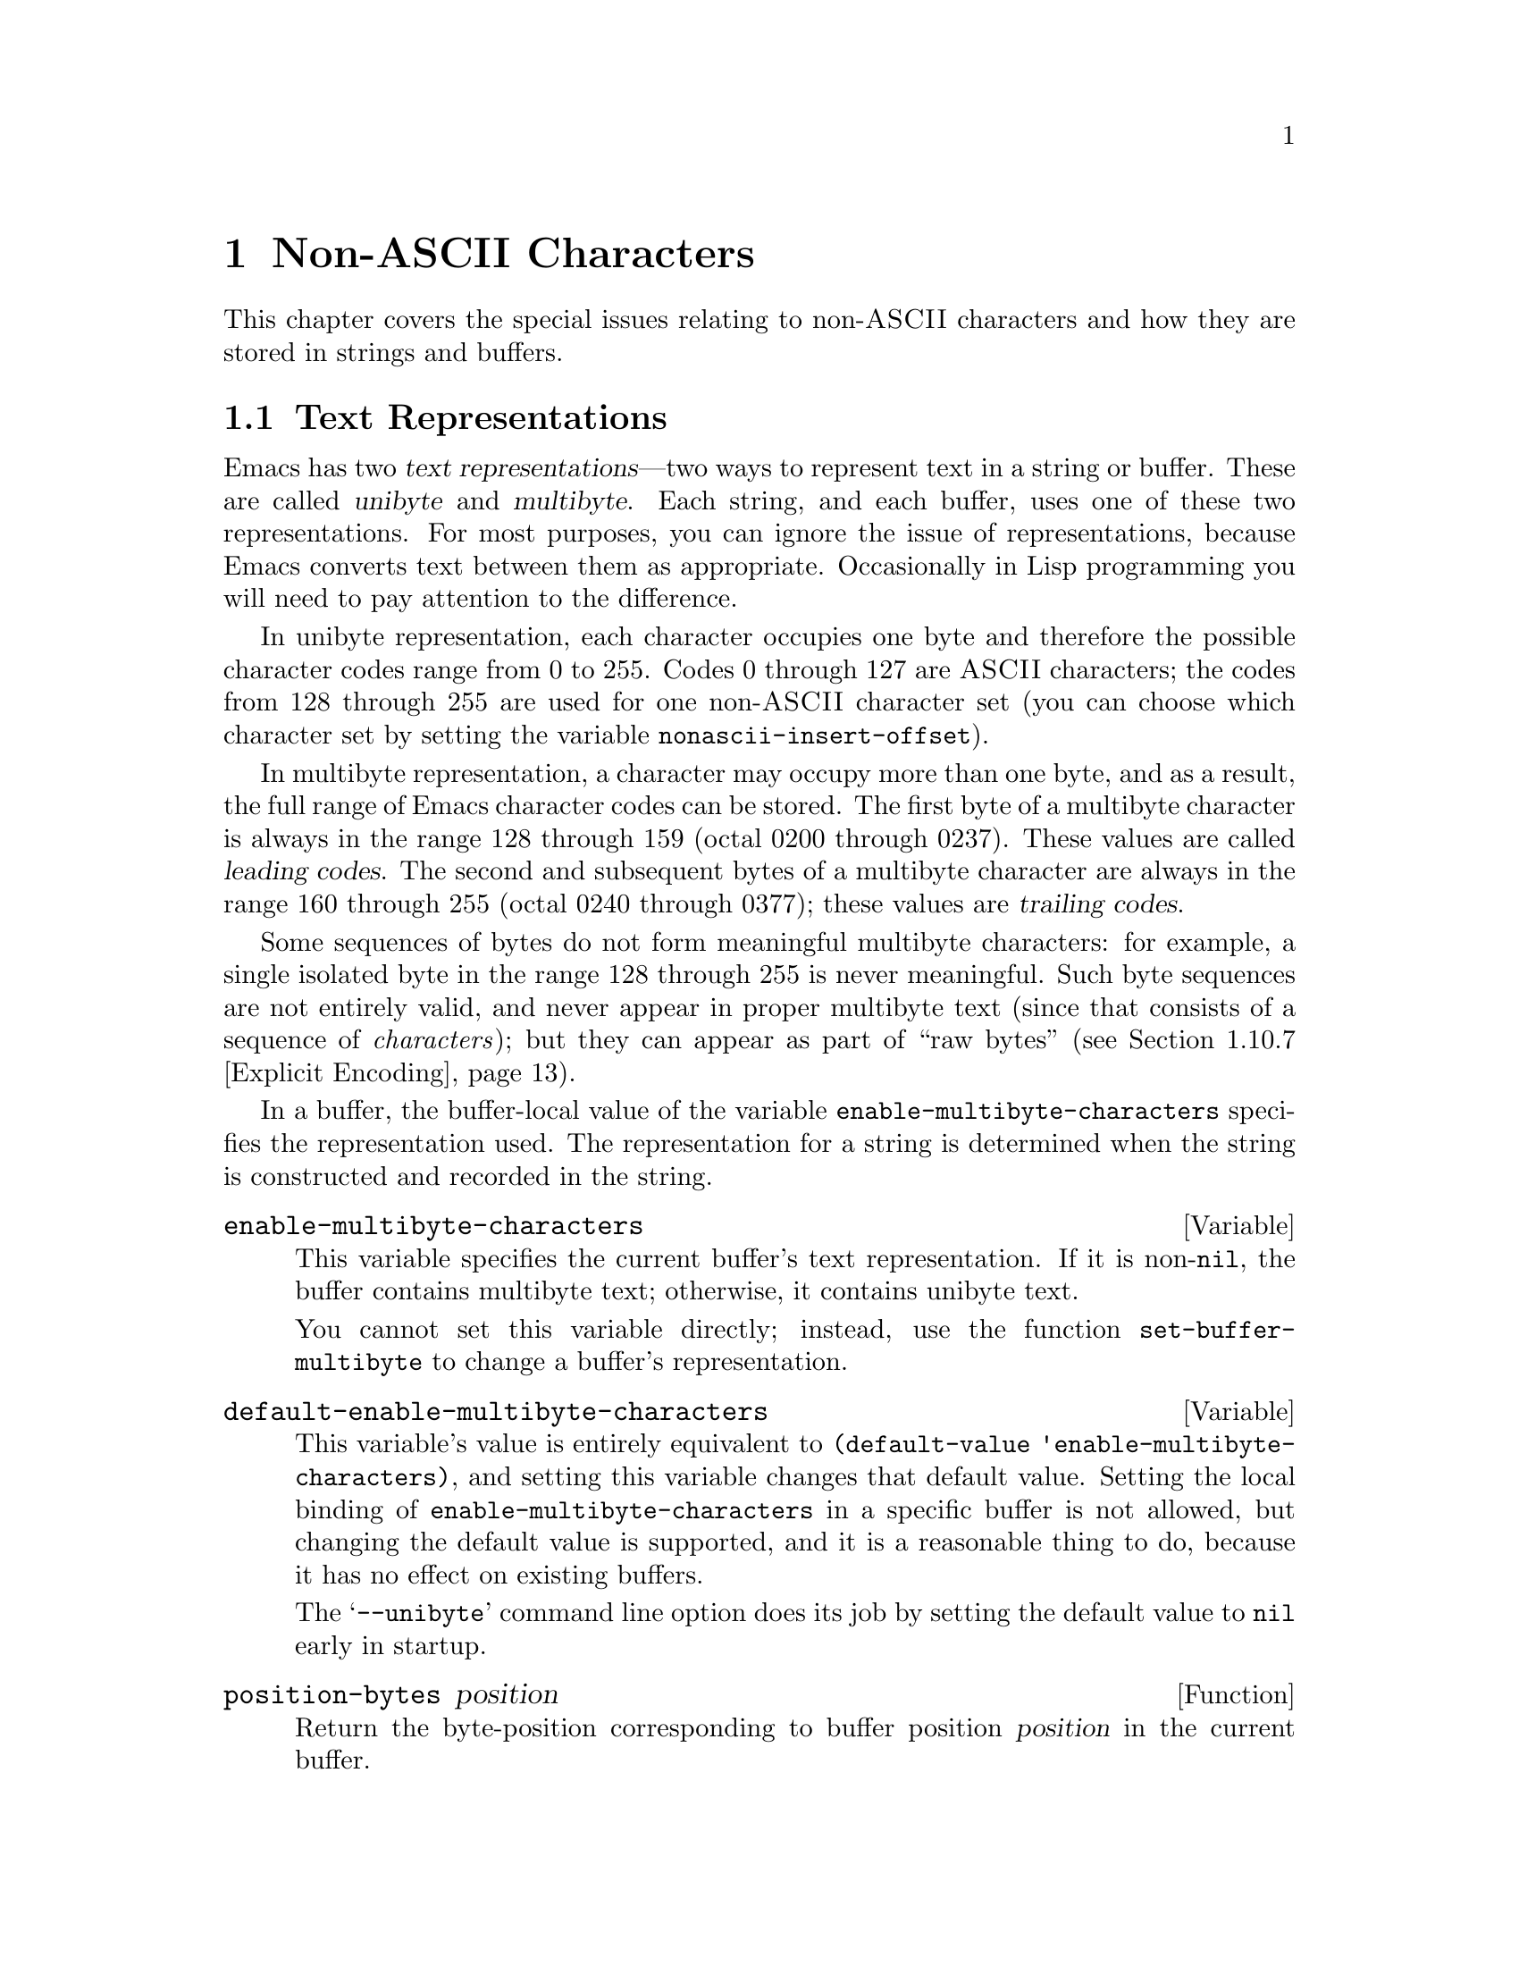 @c -*-texinfo-*-
@c This is part of the GNU Emacs Lisp Reference Manual.
@c Copyright (C) 1998 Free Software Foundation, Inc. 
@c See the file elisp.texi for copying conditions.
@setfilename ../info/characters
@node Non-ASCII Characters, Searching and Matching, Text, Top
@chapter Non-ASCII Characters
@cindex multibyte characters
@cindex non-ASCII characters

  This chapter covers the special issues relating to non-@sc{ASCII}
characters and how they are stored in strings and buffers.

@menu
* Text Representations::
* Converting Representations::
* Selecting a Representation::
* Character Codes::
* Character Sets::
* Chars and Bytes::
* Splitting Characters::
* Scanning Charsets::
* Translation of Characters::
* Coding Systems::
* Input Methods::
@end menu

@node Text Representations
@section Text Representations
@cindex text representations

  Emacs has two @dfn{text representations}---two ways to represent text
in a string or buffer.  These are called @dfn{unibyte} and
@dfn{multibyte}.  Each string, and each buffer, uses one of these two
representations.  For most purposes, you can ignore the issue of
representations, because Emacs converts text between them as
appropriate.  Occasionally in Lisp programming you will need to pay
attention to the difference.

@cindex unibyte text
  In unibyte representation, each character occupies one byte and
therefore the possible character codes range from 0 to 255.  Codes 0
through 127 are @sc{ASCII} characters; the codes from 128 through 255
are used for one non-@sc{ASCII} character set (you can choose which
character set by setting the variable @code{nonascii-insert-offset}).

@cindex leading code
@cindex multibyte text
@cindex trailing codes
  In multibyte representation, a character may occupy more than one
byte, and as a result, the full range of Emacs character codes can be
stored.  The first byte of a multibyte character is always in the range
128 through 159 (octal 0200 through 0237).  These values are called
@dfn{leading codes}.  The second and subsequent bytes of a multibyte
character are always in the range 160 through 255 (octal 0240 through
0377); these values are @dfn{trailing codes}.

  Some sequences of bytes do not form meaningful multibyte characters:
for example, a single isolated byte in the range 128 through 255 is
never meaningful.  Such byte sequences are not entirely valid, and never
appear in proper multibyte text (since that consists of a sequence of
@emph{characters}); but they can appear as part of ``raw bytes''
(@pxref{Explicit Encoding}).

  In a buffer, the buffer-local value of the variable
@code{enable-multibyte-characters} specifies the representation used.
The representation for a string is determined when the string is
constructed and recorded in the string.

@defvar enable-multibyte-characters
@tindex enable-multibyte-characters
This variable specifies the current buffer's text representation.
If it is non-@code{nil}, the buffer contains multibyte text; otherwise,
it contains unibyte text.

You cannot set this variable directly; instead, use the function
@code{set-buffer-multibyte} to change a buffer's representation.
@end defvar

@defvar default-enable-multibyte-characters
@tindex default-enable-multibyte-characters
This variable's value is entirely equivalent to @code{(default-value
'enable-multibyte-characters)}, and setting this variable changes that
default value.  Setting the local binding of
@code{enable-multibyte-characters} in a specific buffer is not allowed,
but changing the default value is supported, and it is a reasonable
thing to do, because it has no effect on existing buffers.

The @samp{--unibyte} command line option does its job by setting the
default value to @code{nil} early in startup.
@end defvar

@defun position-bytes position
@tindex position-bytes
Return the byte-position corresponding to buffer position @var{position}
in the current buffer.
@end defun

@defun byte-to-position byte-position
@tindex byte-to-position
Return the buffer position corresponding to byte-position
@var{byte-position} in the current buffer.
@end defun

@defun multibyte-string-p string
@tindex multibyte-string-p
Return @code{t} if @var{string} is a multibyte string.
@end defun

@node Converting Representations
@section Converting Text Representations

  Emacs can convert unibyte text to multibyte; it can also convert
multibyte text to unibyte, though this conversion loses information.  In
general these conversions happen when inserting text into a buffer, or
when putting text from several strings together in one string.  You can
also explicitly convert a string's contents to either representation.

  Emacs chooses the representation for a string based on the text that
it is constructed from.  The general rule is to convert unibyte text to
multibyte text when combining it with other multibyte text, because the
multibyte representation is more general and can hold whatever
characters the unibyte text has.

  When inserting text into a buffer, Emacs converts the text to the
buffer's representation, as specified by
@code{enable-multibyte-characters} in that buffer.  In particular, when
you insert multibyte text into a unibyte buffer, Emacs converts the text
to unibyte, even though this conversion cannot in general preserve all
the characters that might be in the multibyte text.  The other natural
alternative, to convert the buffer contents to multibyte, is not
acceptable because the buffer's representation is a choice made by the
user that cannot be overridden automatically.

  Converting unibyte text to multibyte text leaves @sc{ASCII} characters
unchanged, and likewise 128 through 159.  It converts the non-@sc{ASCII}
codes 160 through 255 by adding the value @code{nonascii-insert-offset}
to each character code.  By setting this variable, you specify which
character set the unibyte characters correspond to (@pxref{Character
Sets}).  For example, if @code{nonascii-insert-offset} is 2048, which is
@code{(- (make-char 'latin-iso8859-1) 128)}, then the unibyte
non-@sc{ASCII} characters correspond to Latin 1.  If it is 2688, which
is @code{(- (make-char 'greek-iso8859-7) 128)}, then they correspond to
Greek letters.

  Converting multibyte text to unibyte is simpler: it performs
logical-and of each character code with 255.  If
@code{nonascii-insert-offset} has a reasonable value, corresponding to
the beginning of some character set, this conversion is the inverse of
the other: converting unibyte text to multibyte and back to unibyte
reproduces the original unibyte text.

@defvar nonascii-insert-offset
@tindex nonascii-insert-offset
This variable specifies the amount to add to a non-@sc{ASCII} character
when converting unibyte text to multibyte.  It also applies when
@code{self-insert-command} inserts a character in the unibyte
non-@sc{ASCII} range, 128 through 255.  However, the function
@code{insert-char} does not perform this conversion.

The right value to use to select character set @var{cs} is @code{(-
(make-char @var{cs}) 128)}.  If the value of
@code{nonascii-insert-offset} is zero, then conversion actually uses the
value for the Latin 1 character set, rather than zero.
@end defvar

@defvar nonascii-translation-table
@tindex nonascii-translation-table
This variable provides a more general alternative to
@code{nonascii-insert-offset}.  You can use it to specify independently
how to translate each code in the range of 128 through 255 into a
multibyte character.  The value should be a vector, or @code{nil}.
If this is non-@code{nil}, it overrides @code{nonascii-insert-offset}.
@end defvar

@defun string-make-unibyte string
@tindex string-make-unibyte
This function converts the text of @var{string} to unibyte
representation, if it isn't already, and returns the result.  If
@var{string} is a unibyte string, it is returned unchanged.
@end defun

@defun string-make-multibyte string
@tindex string-make-multibyte
This function converts the text of @var{string} to multibyte
representation, if it isn't already, and returns the result.  If
@var{string} is a multibyte string, it is returned unchanged.
@end defun

@node Selecting a Representation
@section Selecting a Representation

  Sometimes it is useful to examine an existing buffer or string as
multibyte when it was unibyte, or vice versa.

@defun set-buffer-multibyte multibyte
@tindex set-buffer-multibyte
Set the representation type of the current buffer.  If @var{multibyte}
is non-@code{nil}, the buffer becomes multibyte.  If @var{multibyte}
is @code{nil}, the buffer becomes unibyte.

This function leaves the buffer contents unchanged when viewed as a
sequence of bytes.  As a consequence, it can change the contents viewed
as characters; a sequence of two bytes which is treated as one character
in multibyte representation will count as two characters in unibyte
representation.

This function sets @code{enable-multibyte-characters} to record which
representation is in use.  It also adjusts various data in the buffer
(including overlays, text properties and markers) so that they cover the
same text as they did before.

You cannot use @code{set-buffer-multibyte} on an indirect buffer,
because indirect buffers always inherit the representation of the
base buffer.
@end defun

@defun string-as-unibyte string
@tindex string-as-unibyte
This function returns a string with the same bytes as @var{string} but
treating each byte as a character.  This means that the value may have
more characters than @var{string} has.

If @var{string} is already a unibyte string, then the value is
@var{string} itself.
@end defun

@defun string-as-multibyte string
@tindex string-as-multibyte
This function returns a string with the same bytes as @var{string} but
treating each multibyte sequence as one character.  This means that the
value may have fewer characters than @var{string} has.

If @var{string} is already a multibyte string, then the value is
@var{string} itself.
@end defun

@node Character Codes
@section Character Codes
@cindex character codes

  The unibyte and multibyte text representations use different character
codes.  The valid character codes for unibyte representation range from
0 to 255---the values that can fit in one byte.  The valid character
codes for multibyte representation range from 0 to 524287, but not all
values in that range are valid.  In particular, the values 128 through
255 are not legitimate in multibyte text (though they can occur in ``raw
bytes''; @pxref{Explicit Encoding}).  Only the @sc{ASCII} codes 0
through 127 are fully legitimate in both representations.

@defun char-valid-p charcode
This returns @code{t} if @var{charcode} is valid for either one of the two
text representations.

@example
(char-valid-p 65)
     @result{} t
(char-valid-p 256)
     @result{} nil
(char-valid-p 2248)
     @result{} t
@end example
@end defun

@node Character Sets
@section Character Sets
@cindex character sets

  Emacs classifies characters into various @dfn{character sets}, each of
which has a name which is a symbol.  Each character belongs to one and
only one character set.

  In general, there is one character set for each distinct script.  For
example, @code{latin-iso8859-1} is one character set,
@code{greek-iso8859-7} is another, and @code{ascii} is another.  An
Emacs character set can hold at most 9025 characters; therefore, in some
cases, characters that would logically be grouped together are split
into several character sets.  For example, one set of Chinese
characters, generally known as Big 5, is divided into two Emacs
character sets, @code{chinese-big5-1} and @code{chinese-big5-2}.

@defun charsetp object
@tindex charsetp
Return @code{t} if @var{object} is a character set name symbol,
@code{nil} otherwise.
@end defun

@defun charset-list
@tindex charset-list
This function returns a list of all defined character set names.
@end defun

@defun char-charset character
@tindex char-charset
This function returns the name of the character set that @var{character}
belongs to.
@end defun

@node Chars and Bytes
@section Characters and Bytes
@cindex bytes and characters

@cindex introduction sequence
@cindex dimension (of character set)
  In multibyte representation, each character occupies one or more
bytes.  Each character set has an @dfn{introduction sequence}, which is
normally one or two bytes long.  (Exception: the @sc{ASCII} character
set has a zero-length introduction sequence.)  The introduction sequence
is the beginning of the byte sequence for any character in the character
set.  The rest of the character's bytes distinguish it from the other
characters in the same character set.  Depending on the character set,
there are either one or two distinguishing bytes; the number of such
bytes is called the @dfn{dimension} of the character set.

@defun charset-dimension charset
@tindex charset-dimension
This function returns the dimension of @var{charset}; at present, the
dimension is always 1 or 2.
@end defun

@defun charset-bytes charset
@tindex charset-bytes
This function returns the number of bytes used to represent a character
in character set @var{charset}.
@end defun

  This is the simplest way to determine the byte length of a character
set's introduction sequence:

@example
(- (charset-bytes @var{charset})
   (charset-dimension @var{charset}))
@end example

@node Splitting Characters
@section Splitting Characters

  The functions in this section convert between characters and the byte
values used to represent them.  For most purposes, there is no need to
be concerned with the sequence of bytes used to represent a character,
because Emacs translates automatically when necessary.

@defun split-char character
@tindex split-char
Return a list containing the name of the character set of
@var{character}, followed by one or two byte values (integers) which
identify @var{character} within that character set.  The number of byte
values is the character set's dimension.

@example
(split-char 2248)
     @result{} (latin-iso8859-1 72)
(split-char 65)
     @result{} (ascii 65)
@end example

Unibyte non-@sc{ASCII} characters are considered as part of
the @code{ascii} character set:

@example
(split-char 192)
     @result{} (ascii 192)
@end example
@end defun

@defun make-char charset &rest byte-values
@tindex make-char
This function returns the character in character set @var{charset}
identified by @var{byte-values}.  This is roughly the inverse of
@code{split-char}.  Normally, you should specify either one or two
@var{byte-values}, according to the dimension of @var{charset}.  For
example,

@example
(make-char 'latin-iso8859-1 72)
     @result{} 2248
@end example
@end defun

@cindex generic characters
  If you call @code{make-char} with no @var{byte-values}, the result is
a @dfn{generic character} which stands for @var{charset}.  A generic
character is an integer, but it is @emph{not} valid for insertion in the
buffer as a character.  It can be used in @code{char-table-range} to
refer to the whole character set (@pxref{Char-Tables}).
@code{char-valid-p} returns @code{nil} for generic characters.
For example:

@example
(make-char 'latin-iso8859-1)
     @result{} 2176
(char-valid-p 2176)
     @result{} nil
(split-char 2176)
     @result{} (latin-iso8859-1 0)
@end example

@node Scanning Charsets
@section Scanning for Character Sets

  Sometimes it is useful to find out which character sets appear in a
part of a buffer or a string.  One use for this is in determining which
coding systems (@pxref{Coding Systems}) are capable of representing all
of the text in question.

@defun find-charset-region beg end &optional translation
@tindex find-charset-region
This function returns a list of the character sets that appear in the
current buffer between positions @var{beg} and @var{end}.

The optional argument @var{translation} specifies a translation table to
be used in scanning the text (@pxref{Translation of Characters}).  If it
is non-@code{nil}, then each character in the region is translated
through this table, and the value returned describes the translated
characters instead of the characters actually in the buffer.

In two peculiar cases, the value includes the symbol @code{unknown}:

@itemize @bullet
@item
When a unibyte buffer contains non-@sc{ASCII} characters.

@item
When a multibyte buffer contains invalid byte-sequences (raw bytes).
@xref{Explicit Encoding}.
@end itemize
@end defun

@defun find-charset-string string &optional translation
@tindex find-charset-string
This function returns a list of the character sets that appear in the
string @var{string}.  It is just like @code{find-charset-region}, except
that it applies to the contents of @var{string} instead of part of the
current buffer.
@end defun

@node Translation of Characters
@section Translation of Characters
@cindex character translation tables
@cindex translation tables

  A @dfn{translation table} specifies a mapping of characters
into characters.  These tables are used in encoding and decoding, and
for other purposes.  Some coding systems specify their own particular
translation tables; there are also default translation tables which
apply to all other coding systems.

@defun make-translation-table translations
This function returns a translation table based on the arguments
@var{translations}.  Each argument---each element of
@var{translations}---should be a list of the form @code{(@var{from}
. @var{to})}; this says to translate the character @var{from} into
@var{to}.

You can also map one whole character set into another character set with
the same dimension.  To do this, you specify a generic character (which
designates a character set) for @var{from} (@pxref{Splitting Characters}).
In this case, @var{to} should also be a generic character, for another
character set of the same dimension.  Then the translation table
translates each character of @var{from}'s character set into the
corresponding character of @var{to}'s character set.
@end defun

  In decoding, the translation table's translations are applied to the
characters that result from ordinary decoding.  If a coding system has
property @code{character-translation-table-for-decode}, that specifies
the translation table to use.  Otherwise, if
@code{standard-translation-table-for-decode} is non-@code{nil}, decoding
uses that table.

  In encoding, the translation table's translations are applied to the
characters in the buffer, and the result of translation is actually
encoded.  If a coding system has property
@code{character-translation-table-for-encode}, that specifies the
translation table to use.  Otherwise the variable
@code{standard-translation-table-for-encode} specifies the translation
table.

@defvar standard-translation-table-for-decode
This is the default translation table for decoding, for
coding systems that don't specify any other translation table.
@end defvar

@defvar standard-translation-table-for-encode
This is the default translation table for encoding, for
coding systems that don't specify any other translation table.
@end defvar

@node Coding Systems
@section Coding Systems

@cindex coding system
  When Emacs reads or writes a file, and when Emacs sends text to a
subprocess or receives text from a subprocess, it normally performs
character code conversion and end-of-line conversion as specified
by a particular @dfn{coding system}.

  How to define a coding system is an arcane matter, not yet documented.

@menu
* Coding System Basics::
* Encoding and I/O::
* Lisp and Coding Systems::
* User-Chosen Coding Systems::
* Default Coding Systems::
* Specifying Coding Systems::
* Explicit Encoding::
* Terminal I/O Encoding::
* MS-DOS File Types::
@end menu

@node Coding System Basics
@subsection Basic Concepts of Coding Systems

@cindex character code conversion
  @dfn{Character code conversion} involves conversion between the encoding
used inside Emacs and some other encoding.  Emacs supports many
different encodings, in that it can convert to and from them.  For
example, it can convert text to or from encodings such as Latin 1, Latin
2, Latin 3, Latin 4, Latin 5, and several variants of ISO 2022.  In some
cases, Emacs supports several alternative encodings for the same
characters; for example, there are three coding systems for the Cyrillic
(Russian) alphabet: ISO, Alternativnyj, and KOI8.

  Most coding systems specify a particular character code for
conversion, but some of them leave this unspecified---to be chosen
heuristically based on the data.

@cindex end of line conversion
  @dfn{End of line conversion} handles three different conventions used
on various systems for representing end of line in files.  The Unix
convention is to use the linefeed character (also called newline).  The
DOS convention is to use the two character sequence, carriage-return
linefeed, at the end of a line.  The Mac convention is to use just
carriage-return.

@cindex base coding system
@cindex variant coding system
  @dfn{Base coding systems} such as @code{latin-1} leave the end-of-line
conversion unspecified, to be chosen based on the data.  @dfn{Variant
coding systems} such as @code{latin-1-unix}, @code{latin-1-dos} and
@code{latin-1-mac} specify the end-of-line conversion explicitly as
well.  Most base coding systems have three corresponding variants whose
names are formed by adding @samp{-unix}, @samp{-dos} and @samp{-mac}.

  The coding system @code{raw-text} is special in that it prevents
character code conversion, and causes the buffer visited with that
coding system to be a unibyte buffer.  It does not specify the
end-of-line conversion, allowing that to be determined as usual by the
data, and has the usual three variants which specify the end-of-line
conversion.  @code{no-conversion} is equivalent to @code{raw-text-unix}:
it specifies no conversion of either character codes or end-of-line.

  The coding system @code{emacs-mule} specifies that the data is
represented in the internal Emacs encoding.  This is like
@code{raw-text} in that no code conversion happens, but different in
that the result is multibyte data.

@defun coding-system-get coding-system property
@tindex coding-system-get
This function returns the specified property of the coding system
@var{coding-system}.  Most coding system properties exist for internal
purposes, but one that you might find useful is @code{mime-charset}.
That property's value is the name used in MIME for the character coding
which this coding system can read and write.  Examples:

@example
(coding-system-get 'iso-latin-1 'mime-charset)
     @result{} iso-8859-1
(coding-system-get 'iso-2022-cn 'mime-charset)
     @result{} iso-2022-cn
(coding-system-get 'cyrillic-koi8 'mime-charset)
     @result{} koi8-r
@end example

The value of the @code{mime-charset} property is also defined
as an alias for the coding system.
@end defun

@node Encoding and I/O
@subsection Encoding and I/O

  The principal purpose of coding systems is for use in reading and
writing files.  The function @code{insert-file-contents} uses
a coding system for decoding the file data, and @code{write-region}
uses one to encode the buffer contents.

  You can specify the coding system to use either explicitly
(@pxref{Specifying Coding Systems}), or implicitly using the defaulting
mechanism (@pxref{Default Coding Systems}).  But these methods may not
completely specify what to do.  For example, they may choose a coding
system such as @code{undefined} which leaves the character code
conversion to be determined from the data.  In these cases, the I/O
operation finishes the job of choosing a coding system.  Very often
you will want to find out afterwards which coding system was chosen.

@defvar buffer-file-coding-system
@tindex buffer-file-coding-system
This variable records the coding system that was used for visiting the
current buffer.  It is used for saving the buffer, and for writing part
of the buffer with @code{write-region}.  When those operations ask the
user to specify a different coding system,
@code{buffer-file-coding-system} is updated to the coding system
specified.

However, @code{buffer-file-coding-system} does not affect sending text
to a subprocess.
@end defvar

@defvar save-buffer-coding-system
@tindex save-buffer-coding-system
This variable specifies the coding system for saving the buffer---but it
is not used for @code{write-region}.  When saving the buffer asks the
user to specify a different coding system, and
@code{save-buffer-coding-system} was used, then it is updated to the
coding system that was specified.
@end defvar

@defvar last-coding-system-used
@tindex last-coding-system-used
I/O operations for files and subprocesses set this variable to the
coding system name that was used.  The explicit encoding and decoding
functions (@pxref{Explicit Encoding}) set it too.

@strong{Warning:} Since receiving subprocess output sets this variable,
it can change whenever Emacs waits; therefore, you should use copy the
value shortly after the function call which stores the value you are
interested in.
@end defvar

  The variable @code{selection-coding-system} specifies how to encode
selections for the window system.  @xref{Window System Selections}.

@node Lisp and Coding Systems
@subsection Coding Systems in Lisp

  Here are Lisp facilities for working with coding systems;

@defun coding-system-list &optional base-only
@tindex coding-system-list
This function returns a list of all coding system names (symbols).  If
@var{base-only} is non-@code{nil}, the value includes only the
base coding systems.  Otherwise, it includes variant coding systems as well.
@end defun

@defun coding-system-p object
@tindex coding-system-p
This function returns @code{t} if @var{object} is a coding system
name.
@end defun

@defun check-coding-system coding-system
@tindex check-coding-system
This function checks the validity of @var{coding-system}.
If that is valid, it returns @var{coding-system}.
Otherwise it signals an error with condition @code{coding-system-error}.
@end defun

@defun coding-system-change-eol-conversion coding-system eol-type
@tindex coding-system-change-eol-conversion
This function returns a coding system which is like @var{coding-system}
except for its eol conversion, which is specified by @code{eol-type}.
@var{eol-type} should be @code{unix}, @code{dos}, @code{mac}, or
@code{nil}.  If it is @code{nil}, the returned coding system determines
the end-of-line conversion from the data.
@end defun

@defun coding-system-change-text-conversion eol-coding text-coding
@tindex coding-system-change-text-conversion
This function returns a coding system which uses the end-of-line
conversion of @var{eol-coding}, and the text conversion of
@var{text-coding}.  If @var{text-coding} is @code{nil}, it returns
@code{undecided}, or one of its variants according to @var{eol-coding}.
@end defun

@defun find-coding-systems-region from to
@tindex find-coding-systems-region
This function returns a list of coding systems that could be used to
encode a text between @var{from} and @var{to}.  All coding systems in
the list can safely encode any multibyte characters in that portion of
the text.

If the text contains no multibyte characters, the function returns the
list @code{(undecided)}.
@end defun

@defun find-coding-systems-string string
@tindex find-coding-systems-string
This function returns a list of coding systems that could be used to
encode the text of @var{string}.  All coding systems in the list can
safely encode any multibyte characters in @var{string}.  If the text
contains no multibyte characters, this returns the list
@code{(undecided)}.
@end defun

@defun find-coding-systems-for-charsets charsets
@tindex find-coding-systems-for-charsets
This function returns a list of coding systems that could be used to
encode all the character sets in the list @var{charsets}.
@end defun

@defun detect-coding-region start end &optional highest
@tindex detect-coding-region
This function chooses a plausible coding system for decoding the text
from @var{start} to @var{end}.  This text should be ``raw bytes''
(@pxref{Explicit Encoding}).

Normally this function returns a list of coding systems that could
handle decoding the text that was scanned.  They are listed in order of
decreasing priority.  But if @var{highest} is non-@code{nil}, then the
return value is just one coding system, the one that is highest in
priority.

If the region contains only @sc{ASCII} characters, the value
is @code{undecided} or @code{(undecided)}.
@end defun

@defun detect-coding-string string highest
@tindex detect-coding-string
This function is like @code{detect-coding-region} except that it
operates on the contents of @var{string} instead of bytes in the buffer.
@end defun

  @xref{Process Information}, for how to examine or set the coding
systems used for I/O to a subprocess.

@node User-Chosen Coding Systems
@subsection User-Chosen Coding Systems

@tindex select-safe-coding-system
@defun select-safe-coding-system from to &optional preferred-coding-system
This function selects a coding system for encoding the text between
@var{from} and @var{to}, asking the user to choose if necessary.

The optional argument @var{preferred-coding-system} specifies a coding
system to try first.  If that one can handle the text in the specified
region, then it is used.  If this argument is omitted, the current
buffer's value of @code{buffer-file-coding-system} is tried first.

If the region contains some multibyte characters that the preferred
coding system cannot encode, this function asks the user to choose from
a list of coding systems which can encode the text, and returns the
user's choice.

One other kludgy feature: if @var{from} is a string, the string is the
target text, and @var{to} is ignored.
@end defun

  Here are two functions you can use to let the user specify a coding
system, with completion.  @xref{Completion}.

@defun read-coding-system prompt &optional default
@tindex read-coding-system
This function reads a coding system using the minibuffer, prompting with
string @var{prompt}, and returns the coding system name as a symbol.  If
the user enters null input, @var{default} specifies which coding system
to return.  It should be a symbol or a string.
@end defun

@defun read-non-nil-coding-system prompt
@tindex read-non-nil-coding-system
This function reads a coding system using the minibuffer, prompting with
string @var{prompt}, and returns the coding system name as a symbol.  If
the user tries to enter null input, it asks the user to try again.
@xref{Coding Systems}.
@end defun

@node Default Coding Systems
@subsection Default Coding Systems

  This section describes variables that specify the default coding
system for certain files or when running certain subprograms, and the
function that I/O operations use to access them.

  The idea of these variables is that you set them once and for all to the
defaults you want, and then do not change them again.  To specify a
particular coding system for a particular operation in a Lisp program,
don't change these variables; instead, override them using
@code{coding-system-for-read} and @code{coding-system-for-write}
(@pxref{Specifying Coding Systems}).

@defvar file-coding-system-alist
@tindex file-coding-system-alist
This variable is an alist that specifies the coding systems to use for
reading and writing particular files.  Each element has the form
@code{(@var{pattern} . @var{coding})}, where @var{pattern} is a regular
expression that matches certain file names.  The element applies to file
names that match @var{pattern}.

The @sc{cdr} of the element, @var{coding}, should be either a coding
system, a cons cell containing two coding systems, or a function symbol.
If @var{val} is a coding system, that coding system is used for both
reading the file and writing it.  If @var{val} is a cons cell containing
two coding systems, its @sc{car} specifies the coding system for
decoding, and its @sc{cdr} specifies the coding system for encoding.

If @var{val} is a function symbol, the function must return a coding
system or a cons cell containing two coding systems.  This value is used
as described above.
@end defvar

@defvar process-coding-system-alist
@tindex process-coding-system-alist
This variable is an alist specifying which coding systems to use for a
subprocess, depending on which program is running in the subprocess.  It
works like @code{file-coding-system-alist}, except that @var{pattern} is
matched against the program name used to start the subprocess.  The coding
system or systems specified in this alist are used to initialize the
coding systems used for I/O to the subprocess, but you can specify
other coding systems later using @code{set-process-coding-system}.
@end defvar

  @strong{Warning:} Coding systems such as @code{undecided} which
determine the coding system from the data do not work entirely reliably
with asynchronous subprocess output.  This is because Emacs handles
asynchronous subprocess output in batches, as it arrives.  If the coding
system leaves the character code conversion unspecified, or leaves the
end-of-line conversion unspecified, Emacs must try to detect the proper
conversion from one batch at a time, and this does not always work.

  Therefore, with an asynchronous subprocess, if at all possible, use a
coding system which determines both the character code conversion and
the end of line conversion---that is, one like @code{latin-1-unix},
rather than @code{undecided} or @code{latin-1}.

@defvar network-coding-system-alist
@tindex network-coding-system-alist
This variable is an alist that specifies the coding system to use for
network streams.  It works much like @code{file-coding-system-alist},
with the difference that the @var{pattern} in an element may be either a
port number or a regular expression.  If it is a regular expression, it
is matched against the network service name used to open the network
stream.
@end defvar

@defvar default-process-coding-system
@tindex default-process-coding-system
This variable specifies the coding systems to use for subprocess (and
network stream) input and output, when nothing else specifies what to
do.

The value should be a cons cell of the form @code{(@var{input-coding}
. @var{output-coding})}.  Here @var{input-coding} applies to input from
the subprocess, and @var{output-coding} applies to output to it.
@end defvar

@defun find-operation-coding-system operation &rest arguments
@tindex find-operation-coding-system
This function returns the coding system to use (by default) for
performing @var{operation} with @var{arguments}.  The value has this
form:

@example
(@var{decoding-system} @var{encoding-system})
@end example

The first element, @var{decoding-system}, is the coding system to use
for decoding (in case @var{operation} does decoding), and
@var{encoding-system} is the coding system for encoding (in case
@var{operation} does encoding).

The argument @var{operation} should be an Emacs I/O primitive:
@code{insert-file-contents}, @code{write-region}, @code{call-process},
@code{call-process-region}, @code{start-process}, or
@code{open-network-stream}.

The remaining arguments should be the same arguments that might be given
to that I/O primitive.  Depending on which primitive, one of those
arguments is selected as the @dfn{target}.  For example, if
@var{operation} does file I/O, whichever argument specifies the file
name is the target.  For subprocess primitives, the process name is the
target.  For @code{open-network-stream}, the target is the service name
or port number.

This function looks up the target in @code{file-coding-system-alist},
@code{process-coding-system-alist}, or
@code{network-coding-system-alist}, depending on @var{operation}.
@xref{Default Coding Systems}.
@end defun

@node Specifying Coding Systems
@subsection Specifying a Coding System for One Operation

  You can specify the coding system for a specific operation by binding
the variables @code{coding-system-for-read} and/or
@code{coding-system-for-write}.

@defvar coding-system-for-read
@tindex coding-system-for-read
If this variable is non-@code{nil}, it specifies the coding system to
use for reading a file, or for input from a synchronous subprocess.

It also applies to any asynchronous subprocess or network stream, but in
a different way: the value of @code{coding-system-for-read} when you
start the subprocess or open the network stream specifies the input
decoding method for that subprocess or network stream.  It remains in
use for that subprocess or network stream unless and until overridden.

The right way to use this variable is to bind it with @code{let} for a
specific I/O operation.  Its global value is normally @code{nil}, and
you should not globally set it to any other value.  Here is an example
of the right way to use the variable:

@example
;; @r{Read the file with no character code conversion.}
;; @r{Assume @sc{crlf} represents end-of-line.}
(let ((coding-system-for-write 'emacs-mule-dos))
  (insert-file-contents filename))
@end example

When its value is non-@code{nil}, @code{coding-system-for-read} takes
precedence over all other methods of specifying a coding system to use for
input, including @code{file-coding-system-alist},
@code{process-coding-system-alist} and
@code{network-coding-system-alist}.
@end defvar

@defvar coding-system-for-write
@tindex coding-system-for-write
This works much like @code{coding-system-for-read}, except that it
applies to output rather than input.  It affects writing to files,
as well as sending output to subprocesses and net connections.

When a single operation does both input and output, as do
@code{call-process-region} and @code{start-process}, both
@code{coding-system-for-read} and @code{coding-system-for-write}
affect it.
@end defvar

@defvar inhibit-eol-conversion
@tindex inhibit-eol-conversion
When this variable is non-@code{nil}, no end-of-line conversion is done,
no matter which coding system is specified.  This applies to all the
Emacs I/O and subprocess primitives, and to the explicit encoding and
decoding functions (@pxref{Explicit Encoding}).
@end defvar

@node Explicit Encoding
@subsection Explicit Encoding and Decoding
@cindex encoding text
@cindex decoding text

  All the operations that transfer text in and out of Emacs have the
ability to use a coding system to encode or decode the text.
You can also explicitly encode and decode text using the functions
in this section.

@cindex raw bytes
  The result of encoding, and the input to decoding, are not ordinary
text.  They are ``raw bytes''---bytes that represent text in the same
way that an external file would.  When a buffer contains raw bytes, it
is most natural to mark that buffer as using unibyte representation,
using @code{set-buffer-multibyte} (@pxref{Selecting a Representation}),
but this is not required.  If the buffer's contents are only temporarily
raw, leave the buffer multibyte, which will be correct after you decode
them.

  The usual way to get raw bytes in a buffer, for explicit decoding, is
to read them from a file with @code{insert-file-contents-literally}
(@pxref{Reading from Files}) or specify a non-@code{nil} @var{rawfile}
argument when visiting a file with @code{find-file-noselect}.

  The usual way to use the raw bytes that result from explicitly
encoding text is to copy them to a file or process---for example, to
write them with @code{write-region} (@pxref{Writing to Files}), and
suppress encoding for that @code{write-region} call by binding
@code{coding-system-for-write} to @code{no-conversion}.

  Raw bytes typically contain stray individual bytes with values in the
range 128 through 255, that are legitimate only as part of multibyte
sequences.  Even if the buffer is multibyte, Emacs treats each such
individual byte as a character and uses the byte value as its character
code.  In this way, character codes 128 through 255 can be found in a
multibyte buffer, even though they are not legitimate multibyte
character codes.

  Raw bytes sometimes contain overlong byte-sequences that look like a
proper multibyte character plus extra superfluous trailing codes.  For
most purposes, Emacs treats such a sequence in a buffer or string as a
single character, and if you look at its character code, you get the
value that corresponds to the multibyte character
sequence---disregarding the extra trailing codes.  This is not quite
clean, but raw bytes are used only in limited ways, so as a practical
matter it is not worth the trouble to treat this case differently.

  When a multibyte buffer contains illegitimate byte sequences,
sometimes insertion or deleteion can cause them to coalesce into a
legitimate multibyte character.  For example, suppose the buffer
contains the sequence 129 68 192, 68 being the character @samp{D}.  If
you delete the @samp{D}, the bytes 129 and 192 become adjacent, and thus
become one multibyte character (Latin-1 A with grave accent).  Point
moves to one side or the other of the character, since it cannot be
within a character.  Don't be alarmed by this.

  Some really peculiar situations prevent proper coalescence.  For
example, if you narrow the buffer so that the accessible portion begins
just before the @samp{D}, then delete the @samp{D}, the two surrounding
bytes cannot coalesce because one of them is outside the accessible
portion of the buffer.  In this case, the deletion cannot be done, so
@code{delete-region} signals an error.

  Here are the functions to perform explicit encoding or decoding.  The
decoding functions produce ``raw bytes''; the encoding functions are
meant to operate on ``raw bytes''.  All of these functions discard text
properties.

@defun encode-coding-region start end coding-system
@tindex encode-coding-region
This function encodes the text from @var{start} to @var{end} according
to coding system @var{coding-system}.  The encoded text replaces the
original text in the buffer.  The result of encoding is ``raw bytes,''
but the buffer remains multibyte if it was multibyte before.
@end defun

@defun encode-coding-string string coding-system
@tindex encode-coding-string
This function encodes the text in @var{string} according to coding
system @var{coding-system}.  It returns a new string containing the
encoded text.  The result of encoding is a unibyte string of ``raw bytes.''
@end defun

@defun decode-coding-region start end coding-system
@tindex decode-coding-region
This function decodes the text from @var{start} to @var{end} according
to coding system @var{coding-system}.  The decoded text replaces the
original text in the buffer.  To make explicit decoding useful, the text
before decoding ought to be ``raw bytes.''
@end defun

@defun decode-coding-string string coding-system
@tindex decode-coding-string
This function decodes the text in @var{string} according to coding
system @var{coding-system}.  It returns a new string containing the
decoded text.  To make explicit decoding useful, the contents of
@var{string} ought to be ``raw bytes.''
@end defun

@node Terminal I/O Encoding
@subsection Terminal I/O Encoding

  Emacs can decode keyboard input using a coding system, and encode
terminal output.  This is useful for terminals that transmit or display
text using a particular encoding such as Latin-1.  Emacs does not set
@code{last-coding-system-used} for encoding or decoding for the
terminal.

@defun keyboard-coding-system
@tindex keyboard-coding-system
This function returns the coding system that is in use for decoding
keyboard input---or @code{nil} if no coding system is to be used.
@end defun

@defun set-keyboard-coding-system coding-system
@tindex set-keyboard-coding-system
This function specifies @var{coding-system} as the coding system to
use for decoding keyboard input.  If @var{coding-system} is @code{nil},
that means do not decode keyboard input.
@end defun

@defun terminal-coding-system
@tindex terminal-coding-system
This function returns the coding system that is in use for encoding
terminal output---or @code{nil} for no encoding.
@end defun

@defun set-terminal-coding-system coding-system
@tindex set-terminal-coding-system
This function specifies @var{coding-system} as the coding system to use
for encoding terminal output.  If @var{coding-system} is @code{nil},
that means do not encode terminal output.
@end defun

@node MS-DOS File Types
@subsection MS-DOS File Types
@cindex DOS file types
@cindex MS-DOS file types
@cindex Windows file types
@cindex file types on MS-DOS and Windows
@cindex text files and binary files
@cindex binary files and text files

  Emacs on MS-DOS and on MS-Windows recognizes certain file names as
text files or binary files.  By ``binary file'' we mean a file of
literal byte values that are not necessary meant to be characters.
Emacs does no end-of-line conversion and no character code conversion
for a binary file.  Meanwhile, when you create a new file which is
marked by its name as a ``text file'', Emacs uses DOS end-of-line
conversion.

@defvar buffer-file-type
This variable, automatically buffer-local in each buffer, records the
file type of the buffer's visited file.  When a buffer does not specify
a coding system with @code{buffer-file-coding-system}, this variable is
used to determine which coding system to use when writing the contents
of the buffer.  It should be @code{nil} for text, @code{t} for binary.
If it is @code{t}, the coding system is @code{no-conversion}.
Otherwise, @code{undecided-dos} is used.

Normally this variable is set by visiting a file; it is set to
@code{nil} if the file was visited without any actual conversion.
@end defvar

@defopt file-name-buffer-file-type-alist
This variable holds an alist for recognizing text and binary files.
Each element has the form (@var{regexp} . @var{type}), where
@var{regexp} is matched against the file name, and @var{type} may be
@code{nil} for text, @code{t} for binary, or a function to call to
compute which.  If it is a function, then it is called with a single
argument (the file name) and should return @code{t} or @code{nil}.

Emacs when running on MS-DOS or MS-Windows checks this alist to decide
which coding system to use when reading a file.  For a text file,
@code{undecided-dos} is used.  For a binary file, @code{no-conversion}
is used.

If no element in this alist matches a given file name, then
@code{default-buffer-file-type} says how to treat the file.
@end defopt

@defopt default-buffer-file-type
This variable says how to handle files for which
@code{file-name-buffer-file-type-alist} says nothing about the type.

If this variable is non-@code{nil}, then these files are treated as
binary: the coding system @code{no-conversion} is used.  Otherwise,
nothing special is done for them---the coding system is deduced solely
from the file contents, in the usual Emacs fashion.
@end defopt

@node Input Methods
@section Input Methods
@cindex input methods

  @dfn{Input methods} provide convenient ways of entering non-@sc{ASCII}
characters from the keyboard.  Unlike coding systems, which translate
non-@sc{ASCII} characters to and from encodings meant to be read by
programs, input methods provide human-friendly commands.  (@xref{Input
Methods,,, emacs, The GNU Emacs Manual}, for information on how users
use input methods to enter text.)  How to define input methods is not
yet documented in this manual, but here we describe how to use them.

  Each input method has a name, which is currently a string;
in the future, symbols may also be usable as input method names.

@tindex current-input-method
@defvar current-input-method
This variable holds the name of the input method now active in the
current buffer.  (It automatically becomes local in each buffer when set
in any fashion.)  It is @code{nil} if no input method is active in the
buffer now.
@end defvar

@tindex default-input-method
@defvar default-input-method
This variable holds the default input method for commands that choose an
input method.  Unlike @code{current-input-method}, this variable is
normally global.
@end defvar

@tindex set-input-method
@defun set-input-method input-method
This function activates input method @var{input-method} for the current
buffer.  It also sets @code{default-input-method} to @var{input-method}.
If @var{input-method} is @code{nil}, this function deactivates any input
method for the current buffer.
@end defun

@tindex read-input-method-name
@defun read-input-method-name prompt &optional default inhibit-null
This function reads an input method name with the minibuffer, prompting
with @var{prompt}.  If @var{default} is non-@code{nil}, that is returned
by default, if the user enters empty input.  However, if
@var{inhibit-null} is non-@code{nil}, empty input signals an error.

The returned value is a string.
@end defun

@tindex input-method-alist
@defvar input-method-alist
This variable defines all the supported input methods.
Each element defines one input method, and should have the form:

@example
(@var{input-method} @var{language-env} @var{activate-func}
 @var{title} @var{description} @var{args}...)
@end example

Here @var{input-method} is the input method name, a string;
@var{language-env} is another string, the name of the language
environment this input method is recommended for.  (That serves only for
documentation purposes.)

@var{title} is a string to display in the mode line while this method is
active.  @var{description} is a string describing this method and what
it is good for.

@var{activate-func} is a function to call to activate this method.  The
@var{args}, if any, are passed as arguments to @var{activate-func}.  All
told, the arguments to @var{activate-func} are @var{input-method} and
the @var{args}.
@end defvar

  The fundamental interface to input methods is through the
variable @code{input-method-function}.  @xref{Reading One Event}.
